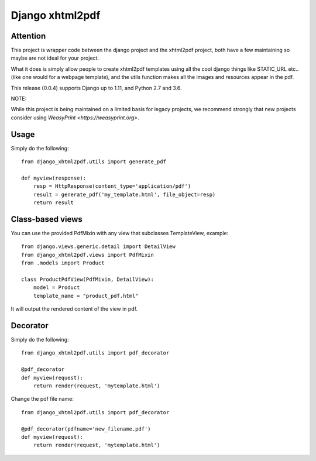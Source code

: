 Django xhtml2pdf
################

Attention
=============================

This project is wrapper code between the django project and the xhtml2pdf
project, both have a few maintaining so maybe are not ideal for your project.

What it does is simply allow people to create xhtml2pdf templates using all the
cool django things like STATIC_URL etc.. (like one would for a webpage
template), and the utils function makes all the images and resources appear in
the pdf.

This release (0.0.4) supports Django up to 1.11, and Python 2.7 and 3.6.

NOTE:

While this project is being maintained on a limited basis for legacy projects,
we recommend strongly that new projects consider using
`WeasyPrint <https://weasyprint.org>`.

Usage
=====

Simply do the following::

    from django_xhtml2pdf.utils import generate_pdf

    def myview(response):
        resp = HttpResponse(content_type='application/pdf')
        result = generate_pdf('my_template.html', file_object=resp)
        return result

Class-based views
=================

You can use the provided PdfMixin with any view that subclasses TemplateView,
example::

    from django.views.generic.detail import DetailView
    from django_xhtml2pdf.views import PdfMixin
    from .models import Product

    class ProductPdfView(PdfMixin, DetailView):
        model = Product
        template_name = "product_pdf.html"

It will output the rendered content of the view in pdf.

Decorator
============

Simply do the following::

    from django_xhtml2pdf.utils import pdf_decorator

    @pdf_decorator
    def myview(request):
        return render(request, 'mytemplate.html')

Change the pdf file name::

    from django_xhtml2pdf.utils import pdf_decorator

    @pdf_decorator(pdfname='new_filename.pdf')
    def myview(request):
        return render(request, 'mytemplate.html')
